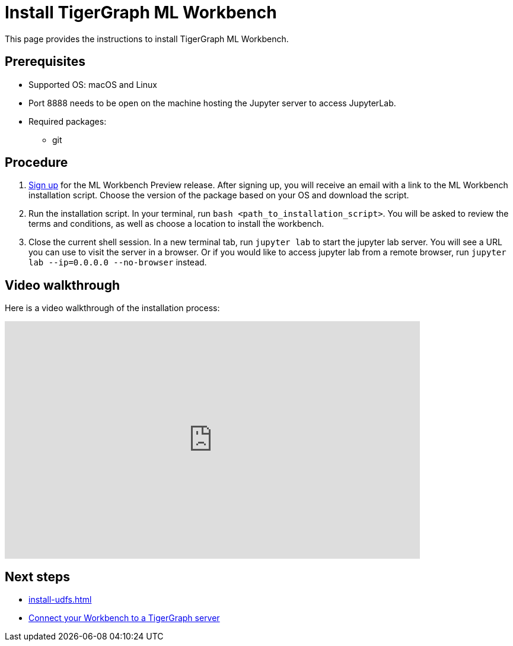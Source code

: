 = Install TigerGraph ML Workbench
:description: Instructions for installing the ML Workbench

This page provides the instructions to install TigerGraph ML Workbench.

== Prerequisites
* Supported OS: macOS and Linux
* Port 8888 needs to be open on the machine hosting the Jupyter server to access JupyterLab.
* Required packages:
** git

== Procedure

. link:https://www.tigergraph.com/ml-workbench/[Sign up] for the ML Workbench Preview release. 
After signing up, you will receive an email with a link to the ML Workbench installation script.
Choose the version of the package based on your OS and download the script.
. Run the installation script.
In your terminal, run `bash <path_to_installation_script>`.
You will be asked to review the terms and conditions, as well as choose a location to install the workbench.
. Close the current shell session.
In a new terminal tab, run `jupyter lab` to start the jupyter lab server.
You will see a URL you can use to visit the server in a browser. Or if you would like to access jupyter lab from a remote browser, run `jupyter lab --ip=0.0.0.0 --no-browser` instead.

== Video walkthrough
Here is a video walkthrough of the installation process:

video::7vnxNPWxoVQ[youtube,start=262,width=700,height=400]


== Next steps

* xref:install-udfs.adoc[]
* xref:deploy-gdps.adoc[Connect your Workbench to a TigerGraph server]
